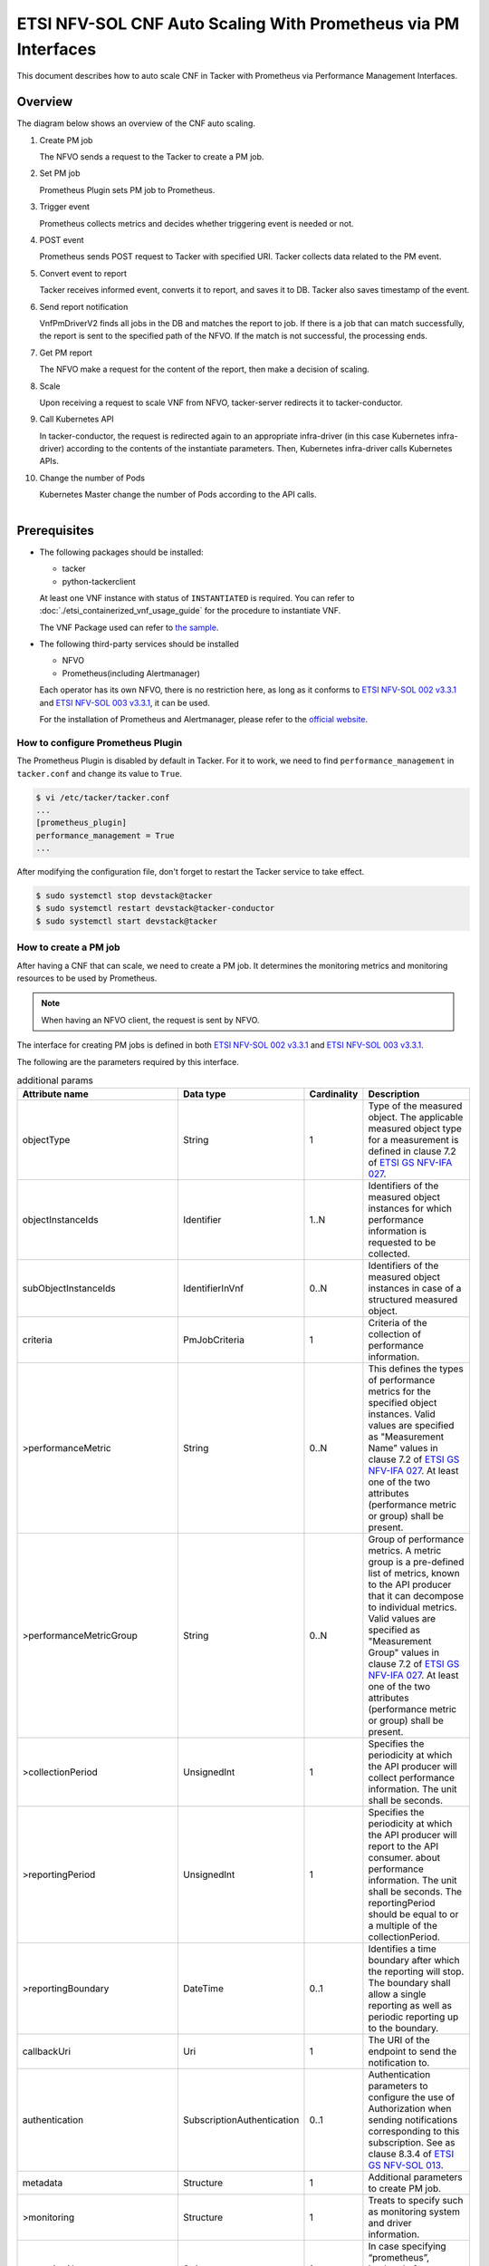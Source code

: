===============================================================
ETSI NFV-SOL CNF Auto Scaling With Prometheus via PM Interfaces
===============================================================

This document describes how to auto scale CNF in Tacker with Prometheus
via Performance Management Interfaces.

Overview
--------

The diagram below shows an overview of the CNF auto scaling.

1. Create PM job

   The NFVO sends a request to the Tacker to create a PM job.

2. Set PM job

   Prometheus Plugin sets PM job to Prometheus.

3. Trigger event

   Prometheus collects metrics and decides whether triggering event is
   needed or not.

4. POST event

   Prometheus sends POST request to Tacker with specified URI. Tacker
   collects data related to the PM event.

5. Convert event to report

   Tacker receives informed event, converts it to report, and saves
   it to DB. Tacker also saves timestamp of the event.

6. Send report notification

   VnfPmDriverV2 finds all jobs in the DB and matches the report to
   job. If there is a job that can match successfully, the report is
   sent to the specified path of the NFVO. If the match is not successful,
   the processing ends.

7. Get PM report

   The NFVO make a request for the content of the report, then make a
   decision of scaling.

8. Scale

   Upon receiving a request to scale VNF from NFVO, tacker-server
   redirects it to tacker-conductor.

9. Call Kubernetes API

   In tacker-conductor, the request is redirected again to an
   appropriate infra-driver (in this case Kubernetes infra-driver)
   according to the contents of the instantiate parameters. Then,
   Kubernetes infra-driver calls Kubernetes APIs.

10. Change the number of Pods

    Kubernetes Master change the number of Pods according to the
    API calls.

.. figure:: ../_images/etsi_cnf_auto_scaling_pm.png
    :align: left

Prerequisites
-------------

* The following packages should be installed:

  * tacker
  * python-tackerclient

  At least one VNF instance with status of ``INSTANTIATED`` is required.
  You can refer to :doc:`./etsi_containerized_vnf_usage_guide` for the
  procedure to instantiate VNF.

  The VNF Package used can refer to `the sample`_.

* The following third-party services should be installed

  * NFVO
  * Prometheus(including Alertmanager)

  Each operator has its own NFVO, there is no restriction here, as long as
  it conforms to `ETSI NFV-SOL 002 v3.3.1`_ and `ETSI NFV-SOL 003 v3.3.1`_,
  it can be used.

  For the installation of Prometheus and Alertmanager, please refer to
  the `official website`_.

How to configure Prometheus Plugin
~~~~~~~~~~~~~~~~~~~~~~~~~~~~~~~~~~

The Prometheus Plugin is disabled by default in Tacker.
For it to work, we need to find ``performance_management`` in
``tacker.conf`` and change its value to ``True``.

.. code-block:: console

    $ vi /etc/tacker/tacker.conf
    ...
    [prometheus_plugin]
    performance_management = True
    ...

After modifying the configuration file, don't forget to restart the
Tacker service to take effect.

.. code-block:: console

    $ sudo systemctl stop devstack@tacker
    $ sudo systemctl restart devstack@tacker-conductor
    $ sudo systemctl start devstack@tacker

.. _Create PM job :

How to create a PM job
~~~~~~~~~~~~~~~~~~~~~~

After having a CNF that can scale, we need to create a PM job. It
determines the monitoring metrics and monitoring resources to be
used by Prometheus.

.. note::

    When having an NFVO client, the request is sent by NFVO.

The interface for creating PM jobs is defined in both
`ETSI NFV-SOL 002 v3.3.1`_ and `ETSI NFV-SOL 003 v3.3.1`_.

The following are the parameters required by this interface.

.. list-table:: additional params
  :widths: 18 18 10 50
  :header-rows: 1

  * - Attribute name
    - Data type
    - Cardinality
    - Description
  * - objectType
    - String
    - 1
    - Type of the measured object. The applicable measured object type for a
      measurement is defined in clause 7.2 of `ETSI GS NFV-IFA 027`_.
  * - objectInstanceIds
    - Identifier
    - 1..N
    - Identifiers of the measured object instances for which performance
      information is requested to be collected.
  * - subObjectInstanceIds
    - IdentifierInVnf
    - 0..N
    - Identifiers of the measured object instances in case of a structured
      measured object.
  * - criteria
    - PmJobCriteria
    - 1
    - Criteria of the collection of performance information.
  * - >performanceMetric
    - String
    - 0..N
    - This defines the types of performance metrics for the specified object
      instances. Valid values are specified as "Measurement Name" values in
      clause 7.2 of `ETSI GS NFV-IFA 027`_. At least one of the two
      attributes (performance metric or group) shall be present.
  * - >performanceMetricGroup
    - String
    - 0..N
    - Group of performance metrics. A metric group is a pre-defined list of
      metrics, known to the API producer that it can decompose to individual
      metrics. Valid values are specified as "Measurement Group" values in
      clause 7.2 of `ETSI GS NFV-IFA 027`_. At least one of the two
      attributes (performance metric or group) shall be present.
  * - >collectionPeriod
    - UnsignedInt
    - 1
    - Specifies the periodicity at which the API producer will collect
      performance information. The unit shall be seconds.
  * - >reportingPeriod
    - UnsignedInt
    - 1
    - Specifies the periodicity at which the API producer will report to
      the API consumer. about performance information. The unit shall be
      seconds. The reportingPeriod should be equal to or a multiple of
      the collectionPeriod.
  * - >reportingBoundary
    - DateTime
    - 0..1
    - Identifies a time boundary after which the reporting will stop. The
      boundary shall allow a single reporting as well as periodic reporting
      up to the boundary.
  * - callbackUri
    - Uri
    - 1
    - The URI of the endpoint to send the notification to.
  * - authentication
    - SubscriptionAuthentication
    - 0..1
    - Authentication parameters to configure the use of Authorization when
      sending notifications corresponding to this subscription. See as
      clause 8.3.4 of `ETSI GS NFV-SOL 013`_.
  * - metadata
    - Structure
    - 1
    - Additional parameters to create PM job.
  * - >monitoring
    - Structure
    - 1
    - Treats to specify such as monitoring system and driver information.
  * - >>monitorName
    - String
    - 1
    - In case specifying “prometheus”, backend of monitoring feature is
      to be Prometheus.
  * - >>driverType
    - String
    - 1
    - “external”: SCP/SFTP for config file transfer.
  * - >>targetsInfo
    - Structure
    - 1..N
    - Information about the target monitoring system.
  * - >>>prometheusHost
    - String
    - 1
    - FQDN or ip address of target PrometheusServer.
  * - >>>prometheusHostPort
    - Int
    - 1
    - Port of the ssh target PrometheusServer.
  * - >>>alertRuleConfigPath
    - String
    - 1
    - Path of alertRuleConfig path for target Prometheus.
  * - >>>prometheusReloadApiEndpoint
    - String
    - 1
    - Endpoint url of reload API of target Prometheus.
  * - >>>authInfo
    - Structure
    - 1
    - Define authentication information to access host.
  * - >>>>ssh_username
    - String
    - 1
    - The username of the target host for ssh.
  * - >>>>ssh_password
    - String
    - 1
    - The password of the target host for ssh.

.. note::

    * If ``subObjectInstanceIds`` is present, the cardinality of the
      ``objectInstanceIds`` attribute shall be 1.
    * ``performanceMetric`` and ``performanceMetricGroup``, at least one of
      the two attributes shall be present.
    * ``objectType`` has only the following values: ``Vnf``, ``Vnfc``,
      ``VnfIntCp``, ``VnfExtCp``.



Create PM job can be executed by the following CLI command.

.. code-block:: console

    $ openstack vnfpm job create sample_param_file.json --os-tacker-api-version 2

The content of the sample ``sample_param_file.json`` in this document is
as follows:

.. code-block:: json

    {
        "objectType": "Vnf",
        "objectInstanceIds": ["495ffedf-2755-42c8-bf14-a5433701311e"],
        "subObjectInstanceIds": [],
        "criteria": {
            "performanceMetric": [
                "VcpuUsageMeanVnf.495ffedf-2755-42c8-bf14-a5433701311e"
            ],
            "performanceMetricGroup": [
                "VirtualisedComputeResource"
            ],
            "collectionPeriod": 5,
            "reportingPeriod": 10,
            "reportingBoundary": "2022-06-23T04:56:00.910Z"
        },
        "callbackUri": "http://localhost:9990/notification/callback/test_performancemanagement_interface_min_1",
        "authentication": {
            "authType": [
                "BASIC",
                "OAUTH2_CLIENT_CREDENTIALS",
                "OAUTH2_CLIENT_CERT"
            ],
            "paramsBasic": {
                "userName": "nfvo",
                "password": "nfvopwd"
            },
            "paramsOauth2ClientCredentials": {
                "clientId": "auth_user_name",
                "clientPassword": "auth_password",
                "tokenEndpoint": "token_endpoint"
            },
            "paramsOauth2ClientCert": {
                "clientId": "auth_user_name",
                "certificateRef": {
                    "type": "x5t#S256",
                    "value": "certificate_fingerprint"
                },
                "tokenEndpoint": "token_endpoint"
             }
        },
        "metadata": {
            "monitoring": {
                "monitorName": "prometheus",
                "driverType": "external",
                "targetsInfo": [
                    {
                        "prometheusHost": "prometheusHost",
                        "prometheusHostPort": "22",
                        "authInfo": {
                            "ssh_username": "ssh_username",
                            "ssh_password": "ssh_password"
                        },
                        "alertRuleConfigPath": "/etc/prometheus/rules/tacker-rule.yml",
                        "prometheusReloadApiEndpoint": "http://localhost:9990/-/reload"
                    }
                ]
            }
        }
    }

Here is an example of create PM job:

.. code-block:: console

    $ openstack vnfpm job create sample_param_file.json --os-tacker-api-version 2
    +-------------------------+------------------------------------------------------------------------------------------------------------------------+
    | Field                   | Value                                                                                                                  |
    +-------------------------+------------------------------------------------------------------------------------------------------------------------+
    | Callback Uri            | http://localhost:9990/notification/callback/test_performancemanagement_interface_min_1                                 |
    | Criteria                | {                                                                                                                      |
    |                         |     "performanceMetric": [                                                                                             |
    |                         |         "VCpuUsageMeanVnf.495ffedf-2755-42c8-bf14-a5433701311e"                                                        |
    |                         |     ],                                                                                                                 |
    |                         |     "collectionPeriod": 5,                                                                                             |
    |                         |     "reportingPeriod": 10                                                                                              |
    |                         | }                                                                                                                      |
    | ID                      | ca9b58cf-8493-44e3-9e76-678ea0e80a80                                                                                   |
    | Links                   | {                                                                                                                      |
    |                         |     "self": {                                                                                                          |
    |                         |         "href": "http://127.0.0.1:9890/vnfpm/v2/pm_jobs/ca9b58cf-8493-44e3-9e76-678ea0e80a80"                          |
    |                         |     },                                                                                                                 |
    |                         |     "objects": [                                                                                                       |
    |                         |         {                                                                                                              |
    |                         |             "href": "http://127.0.0.1:9890/vnflcm/v2/vnf_instances/495ffedf-2755-42c8-bf14-a5433701311e"               |
    |                         |         }                                                                                                              |
    |                         |     ]                                                                                                                  |
    |                         | }                                                                                                                      |
    | Object Instance Ids     | [                                                                                                                      |
    |                         |     "495ffedf-2755-42c8-bf14-a5433701311e"                                                                             |
    |                         | ]                                                                                                                      |
    | Object Type             | Vnf                                                                                                                    |
    | Reports                 | []                                                                                                                     |
    | Sub Object Instance Ids |                                                                                                                        |
    +-------------------------+------------------------------------------------------------------------------------------------------------------------+

When creating a PM job, Tacker will modify the configuration file on the
specified Prometheus based on ``metadata``.
Then Prometheus will monitor the specified resource and send the monitored
information to Tacker.
Tacker converts the received monitoring information into a report and
sends a notification request to NFVO.

The following is the request body of a sample notification request.

.. code-block:: console

    {
        'id': 'c045dae8-cd94-4a29-b09c-96729060f2ad',
        'notificationType': 'PerformanceInformationAvailableNotification',
        'timeStamp': '2022-09-05T06:56:39Z',
        'pmJobId': '34f7a186-88fa-4a42-a35f-30ea9ad710f1',
        'objectType': 'Vnf',
        'objectInstanceId': 'e30f5f45-522c-4e84-9b2d-9e1669708fff',
        '_links': {
            'objectInstance': {
                'href': 'http://127.0.0.1:9890/vnflcm/v2/vnf_instances/e30f5f45-522c-4e84-9b2d-9e1669708fff'
            },
            'pmJob': {
                'href': 'http://127.0.0.1:9890/vnfpm/v2/pm_jobs/34f7a186-88fa-4a42-a35f-30ea9ad710f1'
            },
            'performanceReport': {
                'href': 'http://127.0.0.1:9890/vnfpm/v2/pm_jobs/34f7a186-88fa-4a42-a35f-30ea9ad710f1/reports/46e95584-7f11-4fd0-b59c-4688c37177ff'
            }
        }
    }

.. note::

    The target URL of this notification request is the ``Callback Uri``
    field in the PM job.

How does NFVO Auto Scale CNF
~~~~~~~~~~~~~~~~~~~~~~~~~~~~

NFVO will send a get PM report request to Tacker according to the URL
of the report in the notification request.

The response returned by Tacker is as follows:

.. code-block:: console

    {
        'entries': [
            {
                'objectType': 'Vnf',
                'objectInstanceId': 'e30f5f45-522c-4e84-9b2d-9e1669708fff',
                'subObjectInstanceId': 'VDU2-curry-probe-test001-766bdd79bf-wgc7m',
                'performanceMetric': 'VCpuUsageMeanVnf.e30f5f45-522c-4e84-9b2d-9e1669708fff',
                'performanceValues': [
                    {
                        'timeStamp': '2022-09-05T08:02:58Z',
                        'value': 99.0
                    }
                ]
            }
        ]
    }

NFVO will determine whether a scale operation is required based on
the report data. If needed, a scale request will be sent to Tacker.

How to use the CLI of PM interfaces
~~~~~~~~~~~~~~~~~~~~~~~~~~~~~~~~~~~

Create a PM job
^^^^^^^^^^^^^^^

The creation of PM job has been introduced in the
:ref:`Create PM job` above, and the use case of the CLI
command can be referred to there.

Get all PM jobs
^^^^^^^^^^^^^^^

Get all PM jobs can be executed by the following CLI command.

.. code-block:: console

    $ openstack vnfpm job list --os-tacker-api-version 2

Here is an example of getting all PM jobs:

.. code-block:: console

    $ openstack vnfpm job list --os-tacker-api-version 2
    +--------------------------------------+-------------+----------------------------------------------------------------------------------------------------------+
    | Id                                   | Object Type | Links                                                                                                    |
    +--------------------------------------+-------------+----------------------------------------------------------------------------------------------------------+
    | b8b4095a-148d-42b5-b714-9d703e6c7c62 | Vnf         | {                                                                                                        |
    |                                      |             |     "self": {                                                                                            |
    |                                      |             |         "href": "http://127.0.0.1:9890/vnfpm/v2/pm_jobs/b8b4095a-148d-42b5-b714-9d703e6c7c62"            |
    |                                      |             |     },                                                                                                   |
    |                                      |             |     "objects": [                                                                                         |
    |                                      |             |         {                                                                                                |
    |                                      |             |             "href": "http://127.0.0.1:9890/vnflcm/v2/vnf_instances/97efce79-34c4-474d-87a0-38ad954f64af" |
    |                                      |             |         }                                                                                                |
    |                                      |             |     ]                                                                                                    |
    |                                      |             | }                                                                                                        |
    | ca9b58cf-8493-44e3-9e76-678ea0e80a80 | Vnf         | {                                                                                                        |
    |                                      |             |     "self": {                                                                                            |
    |                                      |             |         "href": "http://127.0.0.1:9890/vnfpm/v2/pm_jobs/ca9b58cf-8493-44e3-9e76-678ea0e80a80"            |
    |                                      |             |     },                                                                                                   |
    |                                      |             |     "objects": [                                                                                         |
    |                                      |             |         {                                                                                                |
    |                                      |             |             "href": "http://127.0.0.1:9890/vnflcm/v2/vnf_instances/495ffedf-2755-42c8-bf14-a5433701311e" |
    |                                      |             |         }                                                                                                |
    |                                      |             |     ]                                                                                                    |
    |                                      |             | }                                                                                                        |
    +--------------------------------------+-------------+----------------------------------------------------------------------------------------------------------+

Get the specified PM job
^^^^^^^^^^^^^^^^^^^^^^^^

Get the specified PM job can be executed by the following CLI command.

.. code-block:: console

    $ openstack vnfpm job show JOB_ID --os-tacker-api-version 2

Here is an example of getting the specified PM job:

.. code-block:: console

    $ openstack vnfpm job show ca9b58cf-8493-44e3-9e76-678ea0e80a80 --os-tacker-api-version 2
    +-------------------------+------------------------------------------------------------------------------------------------------------------------+
    | Field                   | Value                                                                                                                  |
    +-------------------------+------------------------------------------------------------------------------------------------------------------------+
    | Callback Uri            | http://localhost:9990/notification/callback/test_performancemanagement_interface_min_1                                 |
    | Criteria                | {                                                                                                                      |
    |                         |     "performanceMetric": [                                                                                             |
    |                         |         "VCpuUsageMeanVnf.495ffedf-2755-42c8-bf14-a5433701311e"                                                        |
    |                         |     ],                                                                                                                 |
    |                         |     "collectionPeriod": 5,                                                                                             |
    |                         |     "reportingPeriod": 10                                                                                              |
    |                         | }                                                                                                                      |
    | ID                      | ca9b58cf-8493-44e3-9e76-678ea0e80a80                                                                                   |
    | Links                   | {                                                                                                                      |
    |                         |     "self": {                                                                                                          |
    |                         |         "href": "http://127.0.0.1:9890/vnfpm/v2/pm_jobs/ca9b58cf-8493-44e3-9e76-678ea0e80a80"                          |
    |                         |     },                                                                                                                 |
    |                         |     "objects": [                                                                                                       |
    |                         |         {                                                                                                              |
    |                         |             "href": "http://127.0.0.1:9890/vnflcm/v2/vnf_instances/495ffedf-2755-42c8-bf14-a5433701311e"               |
    |                         |         }                                                                                                              |
    |                         |     ]                                                                                                                  |
    |                         | }                                                                                                                      |
    | Object Instance Ids     | [                                                                                                                      |
    |                         |     "495ffedf-2755-42c8-bf14-a5433701311e"                                                                             |
    |                         | ]                                                                                                                      |
    | Object Type             | Vnf                                                                                                                    |
    | Reports                 | [                                                                                                                      |
    |                         |     {                                                                                                                  |
    |                         |         "href": "/vnfpm/v2/pm_jobs/ca9b58cf-8493-44e3-9e76-678ea0e80a80/reports/53aafe25-7124-4880-8b58-47a93b3dc371", |
    |                         |         "readyTime": "2022-08-30T08:02:58Z"                                                                            |
    |                         |     }                                                                                                                  |
    |                         | ]                                                                                                                      |
    | Sub Object Instance Ids |                                                                                                                        |
    +-------------------------+------------------------------------------------------------------------------------------------------------------------+

Change target PM job
^^^^^^^^^^^^^^^^^^^^

Updating a PM job can only change two fields, callbackUri and authentication.
It can be executed by the following CLI command.

.. code-block:: console

    $ openstack vnfpm job update JOB_ID sample_param_file.json --os-tacker-api-version 2

The content of the sample ``sample_param_file.json`` in this document is
as follows:

.. code-block:: json

    {
        "callbackUri": "http://localhost:9990/notification/callback",
        "authentication": {
            "authType": [
                "BASIC",
                "OAUTH2_CLIENT_CREDENTIALS",
                "OAUTH2_CLIENT_CERT"
            ],
            "paramsBasic": {
                "userName": "nfvo",
                "password": "nfvopwd"
            },
            "paramsOauth2ClientCredentials": {
                "clientId": "auth_user_name",
                "clientPassword": "auth_password",
                "tokenEndpoint": "token_endpoint"
            },
            "paramsOauth2ClientCert": {
                "clientId": "auth_user_name",
                "certificateRef": {
                    "type": "x5t#S256",
                    "value": "certificate_fingerprint"
                },
                "tokenEndpoint": "token_endpoint"
            }
        }
    }

Here is an example of changing target PM job:

.. code-block:: console

    $ openstack vnfpm job update ca9b58cf-8493-44e3-9e76-678ea0e80a80 sample_param_file.json --os-tacker-api-version 2
    +-------------------------+------------------------------------------------------------------------------------------------------------------------+
    | Field                   | Value                                                                                                                  |
    +-------------------------+------------------------------------------------------------------------------------------------------------------------+
    | Callback Uri            | http://localhost:9990/notification/callback                                                                            |
    | Criteria                | {                                                                                                                      |
    |                         |     "performanceMetric": [                                                                                             |
    |                         |         "VCpuUsageMeanVnf.495ffedf-2755-42c8-bf14-a5433701311e"                                                        |
    |                         |     ],                                                                                                                 |
    |                         |     "collectionPeriod": 5,                                                                                             |
    |                         |     "reportingPeriod": 10                                                                                              |
    |                         | }                                                                                                                      |
    | ID                      | ca9b58cf-8493-44e3-9e76-678ea0e80a80                                                                                   |
    | Links                   | {                                                                                                                      |
    |                         |     "self": {                                                                                                          |
    |                         |         "href": "http://127.0.0.1:9890/vnfpm/v2/pm_jobs/ca9b58cf-8493-44e3-9e76-678ea0e80a80"                          |
    |                         |     },                                                                                                                 |
    |                         |     "objects": [                                                                                                       |
    |                         |         {                                                                                                              |
    |                         |             "href": "http://127.0.0.1:9890/vnflcm/v2/vnf_instances/495ffedf-2755-42c8-bf14-a5433701311e"               |
    |                         |         }                                                                                                              |
    |                         |     ]                                                                                                                  |
    |                         | }                                                                                                                      |
    | Object Instance Ids     | [                                                                                                                      |
    |                         |     "495ffedf-2755-42c8-bf14-a5433701311e"                                                                             |
    |                         | ]                                                                                                                      |
    | Object Type             | Vnf                                                                                                                    |
    | Reports                 | []                                                                                                                     |
    | Sub Object Instance Ids |                                                                                                                        |
    +-------------------------+------------------------------------------------------------------------------------------------------------------------+

Delete the specified PM job
^^^^^^^^^^^^^^^^^^^^^^^^^^^

Delete the specified PM job can be executed by the following CLI command.

.. code-block:: console

    $ openstack vnfpm job delete JOB_ID --os-tacker-api-version 2

Here is an example of deleting the specified PM job:

.. code-block:: console

    $ openstack vnfpm job delete ca9b58cf-8493-44e3-9e76-678ea0e80a80 --os-tacker-api-version 2
    VNF PM job 'ca9b58cf-8493-44e3-9e76-678ea0e80a80' deleted successfully

Get the specified PM report
^^^^^^^^^^^^^^^^^^^^^^^^^^^

Get the specified PM report can be executed by the following CLI command.

.. code-block:: console

    $ openstack vnfpm report show JOB_ID REPORT_ID --os-tacker-api-version 2

Here is an example of getting the specified PM report:

.. code-block:: console

    $ openstack vnfpm report show ca9b58cf-8493-44e3-9e76-678ea0e80a80 53aafe25-7124-4880-8b58-47a93b3dc371 --os-tacker-api-version 2
    +---------+---------------------------------------------------------------------------------------+
    | Field   | Value                                                                                 |
    +---------+---------------------------------------------------------------------------------------+
    | Entries | [                                                                                     |
    |         |     {                                                                                 |
    |         |         "objectType": "Vnf",                                                          |
    |         |         "objectInstanceId": "495ffedf-2755-42c8-bf14-a5433701311e",                   |
    |         |         "performanceMetric": "VCpuUsageMeanVnf.495ffedf-2755-42c8-bf14-a5433701311e", |
    |         |         "performanceValues": [                                                        |
    |         |             {                                                                         |
    |         |                 "timeStamp": "2022-08-30T08:02:58Z",                                  |
    |         |                 "value": "99.0"                                                       |
    |         |             }                                                                         |
    |         |         ]                                                                             |
    |         |     }                                                                                 |
    |         | ]                                                                                     |
    +---------+---------------------------------------------------------------------------------------+

.. _ETSI NFV-SOL 002 v3.3.1 : https://www.etsi.org/deliver/etsi_gs/NFV-SOL/001_099/002/03.03.01_60/gs_nfv-sol002v030301p.pdf
.. _ETSI NFV-SOL 003 v3.3.1 : https://www.etsi.org/deliver/etsi_gs/NFV-SOL/001_099/003/03.03.01_60/gs_nfv-sol003v030301p.pdf
.. _official website : https://prometheus.io/docs/prometheus/latest/getting_started/
.. _the sample : https://docs.openstack.org/tacker/latest/user/etsi_cnf_scaling.html#how-to-create-vnf-package-for-scaling
.. _ETSI GS NFV-IFA 027 : https://www.etsi.org/deliver/etsi_gs/NFV-IFA/001_099/027/03.03.01_60/gs_nfv-ifa027v030301p.pdf
.. _ETSI GS NFV-SOL 013 : https://www.etsi.org/deliver/etsi_gs/NFV-SOL/001_099/013/03.04.01_60/gs_nfv-sol013v030401p.pdf
